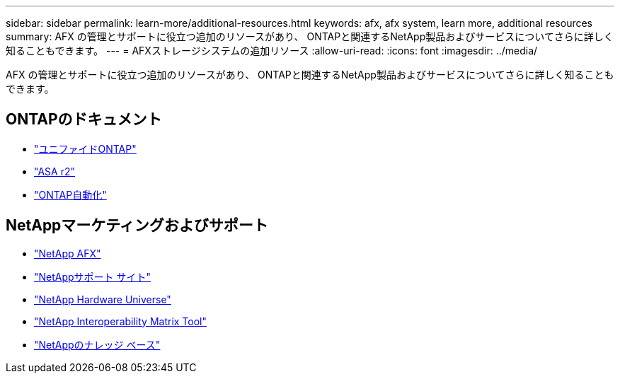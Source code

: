 ---
sidebar: sidebar 
permalink: learn-more/additional-resources.html 
keywords: afx, afx system, learn more, additional resources 
summary: AFX の管理とサポートに役立つ追加のリソースがあり、 ONTAPと関連するNetApp製品およびサービスについてさらに詳しく知ることもできます。 
---
= AFXストレージシステムの追加リソース
:allow-uri-read: 
:icons: font
:imagesdir: ../media/


[role="lead"]
AFX の管理とサポートに役立つ追加のリソースがあり、 ONTAPと関連するNetApp製品およびサービスについてさらに詳しく知ることもできます。



== ONTAPのドキュメント

* https://docs.netapp.com/us-en/ontap/["ユニファイドONTAP"^]
* https://docs.netapp.com/us-en/asa-r2/["ASA r2"^]
* https://docs.netapp.com/us-en/ontap-automation/["ONTAP自動化"^]




== NetAppマーケティングおよびサポート

* https://www.netapp.com/afx/["NetApp AFX"^]
* https://mysupport.netapp.com/["NetAppサポート サイト"^]
* https://hwu.netapp.com/["NetApp Hardware Universe"^]
* https://imt.netapp.com/["NetApp Interoperability Matrix Tool"^]
* https://kb.netapp.com/["NetAppのナレッジ ベース"^]

